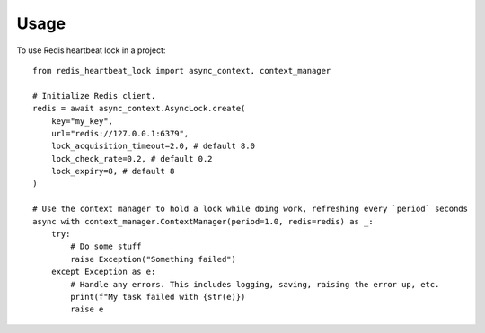 =====
Usage
=====

To use Redis heartbeat lock in a project::

    from redis_heartbeat_lock import async_context, context_manager

    # Initialize Redis client.
    redis = await async_context.AsyncLock.create(
        key="my_key",
        url="redis://127.0.0.1:6379",
        lock_acquisition_timeout=2.0, # default 8.0
        lock_check_rate=0.2, # default 0.2
        lock_expiry=8, # default 8
    )

    # Use the context manager to hold a lock while doing work, refreshing every `period` seconds
    async with context_manager.ContextManager(period=1.0, redis=redis) as _:
        try:
            # Do some stuff
            raise Exception("Something failed")
        except Exception as e:
            # Handle any errors. This includes logging, saving, raising the error up, etc.
            print(f"My task failed with {str(e)})
            raise e

